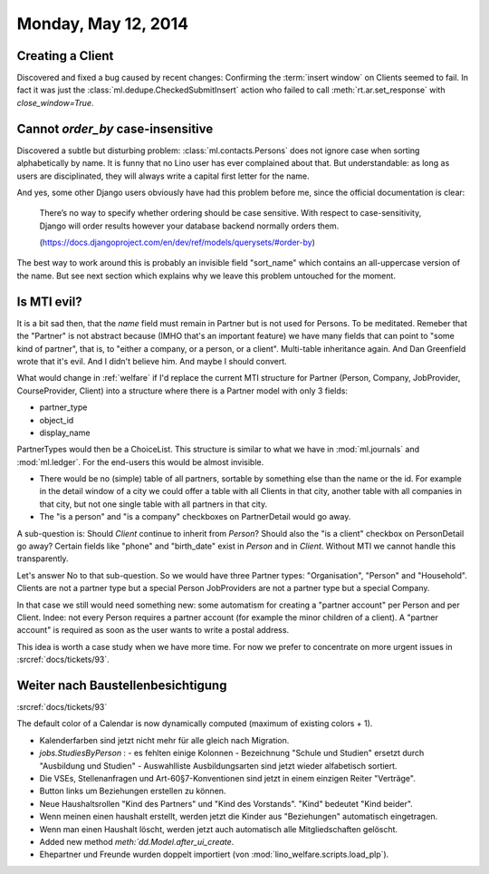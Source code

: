 ====================
Monday, May 12, 2014
====================

Creating a Client
-----------------

Discovered and fixed a bug caused by recent changes: Confirming the
:term:`insert window` on Clients seemed to fail.  In fact it was just
the :class:`ml.dedupe.CheckedSubmitInsert` action who failed to call
:meth:`rt.ar.set_response` with `close_window=True`.


Cannot `order_by` case-insensitive
----------------------------------

Discovered a subtle but disturbing problem:
:class:`ml.contacts.Persons` does not ignore case when sorting
alphabetically by name.  It is funny that no Lino user has ever
complained about that.  But understandable: as long as users are
disciplinated, they will always write a capital first letter for the
name.

And yes, some other Django users obviously have had this problem
before me, since the official documentation is clear:

  There’s no way to specify whether ordering should be case
  sensitive. With respect to case-sensitivity, Django will order results
  however your database backend normally orders them.

  (https://docs.djangoproject.com/en/dev/ref/models/querysets/#order-by)

The best way to work around this is probably an invisible field
"sort_name" which contains an all-uppercase version of the name. But
see next section which explains why we leave this problem untouched
for the moment.


Is MTI evil?
------------

It is a bit sad then, that the `name` field must remain in Partner but
is not used for Persons. To be meditated. Remeber that the "Partner"
is not abstract because (IMHO that's an important feature) we have
many fields that can point to "some kind of partner", that is, to
"either a company, or a person, or a client". Multi-table inheritance
again. And Dan Greenfield wrote that it's evil. And I didn't believe
him. And maybe I should convert.

What would change in :ref:`welfare` if I'd replace the current MTI
structure for Partner (Person, Company, JobProvider, CourseProvider,
Client) into a structure where there is a Partner model with only 3
fields:

- partner_type
- object_id
- display_name

PartnerTypes would then be a ChoiceList.  This structure is similar to
what we have in :mod:`ml.journals` and :mod:`ml.ledger`.  For the
end-users this would be almost invisible. 

- There would be no (simple) table of all partners, sortable by
  something else than the name or the id. For example in the detail
  window of a city we could offer a table with all Clients in that
  city, another table with all companies in that city, but not one
  single table with all partners in that city.

- The "is a person" and "is a company" checkboxes on PartnerDetail
  would go away.

A sub-question is: Should `Client` continue to inherit from `Person`?
Should also the "is a client" checkbox on PersonDetail go away?
Certain fields like "phone" and "birth_date" exist in `Person` and in
`Client`. Without MTI we cannot handle this transparently.

Let's answer No to that sub-question. So we would have three Partner
types: "Organisation", "Person" and "Household". 
Clients are not a partner type but a special Person
JobProviders are not a partner type but a special Company.

In that case we still would need something new: some automatism for
creating a "partner account" per Person and per Client. Indee: not
every Person requires a partner account (for example the minor
children of a client). A "partner account" is required as soon as the
user wants to write a postal address.

This idea is worth a case study when we have more time. For now we
prefer to concentrate on more urgent issues in 
:srcref:`docs/tickets/93`.


Weiter nach Baustellenbesichtigung
-----------------------------------

:srcref:`docs/tickets/93`


The default color of a Calendar is now dynamically computed (maximum
of existing colors + 1).

- Kalenderfarben sind jetzt nicht mehr für alle gleich nach Migration. 

- `jobs.StudiesByPerson` : 
  - es fehlten einige Kolonnen
  - Bezeichnung "Schule und Studien" ersetzt durch "Ausbildung und Studien"
  - Auswahlliste Ausbildungsarten sind jetzt wieder alfabetisch sortiert.

- Die VSEs, Stellenanfragen und Art-60§7-Konventionen sind jetzt in
  einem einzigen Reiter "Verträge".

- Button links um Beziehungen erstellen zu können.

- Neue Haushaltsrollen "Kind des Partners" und "Kind des
  Vorstands". "Kind" bedeutet "Kind beider".

- Wenn meinen einen haushalt erstellt, werden jetzt die Kinder aus
  "Beziehungen" automatisch eingetragen.

- Wenn man einen Haushalt löscht, werden jetzt auch automatisch alle
  Mitgliedschaften gelöscht.

- Added new method `meth:`dd.Model.after_ui_create`.

- Ehepartner und Freunde wurden doppelt
  importiert (von :mod:`lino_welfare.scripts.load_plp`).
